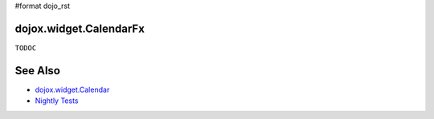 #format dojo_rst

dojox.widget.CalendarFx  
=======================

``TODOC``

See Also
========

* `dojox.widget.Calendar <dojox/widget/Calendar>`_
* `Nightly Tests <http://archive.dojotoolkit.org/nightly/dojotoolkit/dojox/widget/tests/test_Calendar.html>`_

